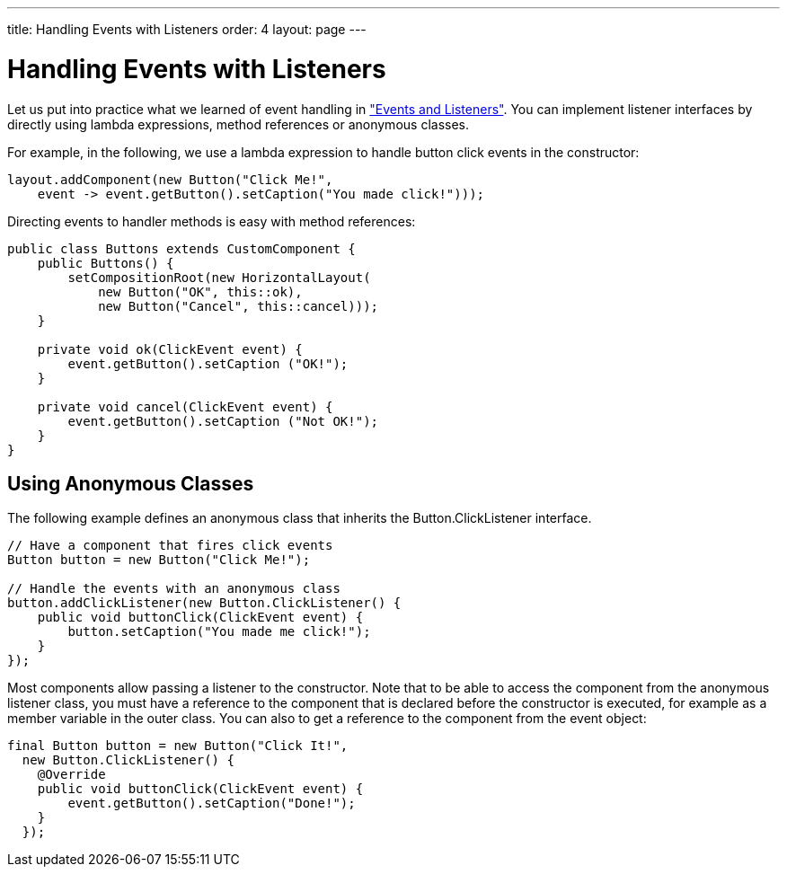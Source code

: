 ---
title: Handling Events with Listeners
order: 4
layout: page
---

[[application.events]]
= Handling Events with Listeners

Let us put into practice what we learned of event handling in
<<dummy/../../../framework/architecture/architecture-events#architecture.events,"Events
and Listeners">>. You can implement listener interfaces by directly using lambda expressions, method references or anonymous classes.

For example, in the following, we use a lambda expression to handle button click
events in the constructor:


[source, java]
----
layout.addComponent(new Button("Click Me!",
    event -> event.getButton().setCaption("You made click!")));
----

Directing events to handler methods is easy with method references:

[source, java]
----
public class Buttons extends CustomComponent {
    public Buttons() {
        setCompositionRoot(new HorizontalLayout(
            new Button("OK", this::ok),
            new Button("Cancel", this::cancel)));
    }

    private void ok(ClickEvent event) {
        event.getButton().setCaption ("OK!");
    }

    private void cancel(ClickEvent event) {
        event.getButton().setCaption ("Not OK!");
    }
}
----


[[application.events.anonymous]]
== Using Anonymous Classes

The following example defines an anonymous class that inherits the [classname]#Button.ClickListener# interface.


[source, java]
----
// Have a component that fires click events
Button button = new Button("Click Me!");

// Handle the events with an anonymous class
button.addClickListener(new Button.ClickListener() {
    public void buttonClick(ClickEvent event) {
        button.setCaption("You made me click!");
    }
});
----

Most components allow passing a listener to the constructor.
Note that to be able to access the component from the anonymous listener class,
you must have a reference to the component that is declared before the
constructor is executed, for example as a member variable in the outer class.
You can also to get a reference to the component from the event object:


[source, java]
----
final Button button = new Button("Click It!",
  new Button.ClickListener() {
    @Override
    public void buttonClick(ClickEvent event) {
        event.getButton().setCaption("Done!");
    }
  });
----
